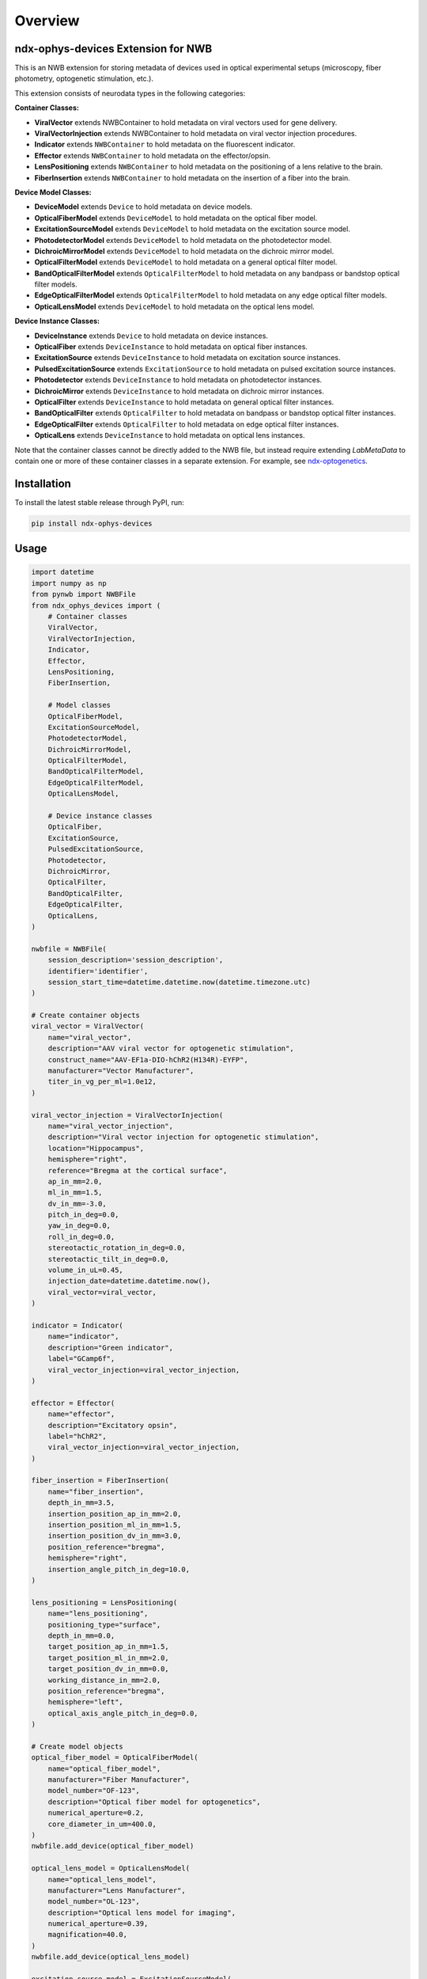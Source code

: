 Overview
========

ndx-ophys-devices Extension for NWB
-----------------------------------

This is an NWB extension for storing metadata of devices used in optical experimental setups (microscopy, fiber photometry, optogenetic stimulation, etc.).

This extension consists of neurodata types in the following categories:

**Container Classes:**

- **ViralVector** extends NWBContainer to hold metadata on viral vectors used for gene delivery.
- **ViralVectorInjection** extends NWBContainer to hold metadata on viral vector injection procedures.
- **Indicator** extends ``NWBContainer`` to hold metadata on the fluorescent indicator.
- **Effector** extends ``NWBContainer`` to hold metadata on the effector/opsin.
- **LensPositioning** extends ``NWBContainer`` to hold metadata on the positioning of a lens relative to the brain.
- **FiberInsertion** extends ``NWBContainer`` to hold metadata on the insertion of a fiber into the brain.

**Device Model Classes:**

- **DeviceModel** extends ``Device`` to hold metadata on device models.
- **OpticalFiberModel** extends ``DeviceModel`` to hold metadata on the optical fiber model.
- **ExcitationSourceModel** extends ``DeviceModel`` to hold metadata on the excitation source model.
- **PhotodetectorModel** extends ``DeviceModel`` to hold metadata on the photodetector model.
- **DichroicMirrorModel** extends ``DeviceModel`` to hold metadata on the dichroic mirror model.
- **OpticalFilterModel** extends ``DeviceModel`` to hold metadata on a general optical filter model.
- **BandOpticalFilterModel** extends ``OpticalFilterModel`` to hold metadata on any bandpass or bandstop optical filter models.
- **EdgeOpticalFilterModel** extends ``OpticalFilterModel`` to hold metadata on any edge optical filter models.
- **OpticalLensModel** extends ``DeviceModel`` to hold metadata on the optical lens model.

**Device Instance Classes:**

- **DeviceInstance** extends ``Device`` to hold metadata on device instances.
- **OpticalFiber** extends ``DeviceInstance`` to hold metadata on optical fiber instances.
- **ExcitationSource** extends ``DeviceInstance`` to hold metadata on excitation source instances.
- **PulsedExcitationSource** extends ``ExcitationSource`` to hold metadata on pulsed excitation source instances.
- **Photodetector** extends ``DeviceInstance`` to hold metadata on photodetector instances.
- **DichroicMirror** extends ``DeviceInstance`` to hold metadata on dichroic mirror instances.
- **OpticalFilter** extends ``DeviceInstance`` to hold metadata on general optical filter instances.
- **BandOpticalFilter** extends ``OpticalFilter`` to hold metadata on bandpass or bandstop optical filter instances.
- **EdgeOpticalFilter** extends ``OpticalFilter`` to hold metadata on edge optical filter instances.
- **OpticalLens** extends ``DeviceInstance`` to hold metadata on optical lens instances.

Note that the container classes cannot be directly added to the NWB file, but instead require extending `LabMetaData` to
contain one or more of these container classes in a separate extension. 
For example, see `ndx-optogenetics <https://github.com/rly/ndx-optogenetics>`_.

Installation
------------

To install the latest stable release through PyPI, run:

.. code-block:: bash

    pip install ndx-ophys-devices

Usage
-----

.. code-block:: python

    import datetime
    import numpy as np
    from pynwb import NWBFile
    from ndx_ophys_devices import (
        # Container classes
        ViralVector,
        ViralVectorInjection,
        Indicator,
        Effector,
        LensPositioning,
        FiberInsertion,
        
        # Model classes
        OpticalFiberModel,
        ExcitationSourceModel,
        PhotodetectorModel,
        DichroicMirrorModel,
        OpticalFilterModel,
        BandOpticalFilterModel,
        EdgeOpticalFilterModel,
        OpticalLensModel,
        
        # Device instance classes
        OpticalFiber,
        ExcitationSource,
        PulsedExcitationSource,
        Photodetector,
        DichroicMirror,
        OpticalFilter,
        BandOpticalFilter,
        EdgeOpticalFilter,
        OpticalLens,
    )

    nwbfile = NWBFile(
        session_description='session_description',
        identifier='identifier',
        session_start_time=datetime.datetime.now(datetime.timezone.utc)
    )

    # Create container objects
    viral_vector = ViralVector(
        name="viral_vector",
        description="AAV viral vector for optogenetic stimulation",
        construct_name="AAV-EF1a-DIO-hChR2(H134R)-EYFP",
        manufacturer="Vector Manufacturer",
        titer_in_vg_per_ml=1.0e12,
    )

    viral_vector_injection = ViralVectorInjection(
        name="viral_vector_injection",
        description="Viral vector injection for optogenetic stimulation",
        location="Hippocampus",
        hemisphere="right",
        reference="Bregma at the cortical surface",
        ap_in_mm=2.0,
        ml_in_mm=1.5,
        dv_in_mm=-3.0,
        pitch_in_deg=0.0,
        yaw_in_deg=0.0,
        roll_in_deg=0.0,
        stereotactic_rotation_in_deg=0.0,
        stereotactic_tilt_in_deg=0.0,
        volume_in_uL=0.45,
        injection_date=datetime.datetime.now(),
        viral_vector=viral_vector,
    )

    indicator = Indicator(
        name="indicator",
        description="Green indicator",
        label="GCamp6f",
        viral_vector_injection=viral_vector_injection,
    )

    effector = Effector(
        name="effector",
        description="Excitatory opsin",
        label="hChR2",
        viral_vector_injection=viral_vector_injection,
    )

    fiber_insertion = FiberInsertion(
        name="fiber_insertion",
        depth_in_mm=3.5,
        insertion_position_ap_in_mm=2.0,
        insertion_position_ml_in_mm=1.5,
        insertion_position_dv_in_mm=3.0,
        position_reference="bregma",
        hemisphere="right",
        insertion_angle_pitch_in_deg=10.0,
    )

    lens_positioning = LensPositioning(
        name="lens_positioning",
        positioning_type="surface",
        depth_in_mm=0.0,
        target_position_ap_in_mm=1.5,
        target_position_ml_in_mm=2.0,
        target_position_dv_in_mm=0.0,
        working_distance_in_mm=2.0,
        position_reference="bregma",
        hemisphere="left",
        optical_axis_angle_pitch_in_deg=0.0,
    )

    # Create model objects
    optical_fiber_model = OpticalFiberModel(
        name="optical_fiber_model",
        manufacturer="Fiber Manufacturer",
        model_number="OF-123",
        description="Optical fiber model for optogenetics",
        numerical_aperture=0.2,
        core_diameter_in_um=400.0,
    )
    nwbfile.add_device(optical_fiber_model)

    optical_lens_model = OpticalLensModel(
        name="optical_lens_model",
        manufacturer="Lens Manufacturer",
        model_number="OL-123",
        description="Optical lens model for imaging",
        numerical_aperture=0.39,
        magnification=40.0,
    )
    nwbfile.add_device(optical_lens_model)

    excitation_source_model = ExcitationSourceModel(
        name="excitation_source_model",
        manufacturer="Laser Manufacturer",
        model_number="ES-123",
        description="Excitation source model for green indicator",
        source_type="laser",
        excitation_mode="one-photon",
        wavelength_range_in_nm=[400.0, 800.0],
    )
    nwbfile.add_device(excitation_source_model)

    photodetector_model = PhotodetectorModel(
        name="photodetector_model",
        manufacturer="Detector Manufacturer",
        model_number="PD-123",
        description="Photodetector model for green emission",
        detector_type="PMT",
        wavelength_range_in_nm=[400.0, 800.0],
        gain=100.0,
        gain_unit="A/W",
    )
    nwbfile.add_device(photodetector_model)

    dichroic_mirror_model = DichroicMirrorModel(
        name="dichroic_mirror_model",
        manufacturer="Mirror Manufacturer",
        model_number="DM-123",
        description="Dichroic mirror model for green indicator",
        cut_on_wavelength_in_nm=470.0,
        cut_off_wavelength_in_nm=500.0,
        reflection_band_in_nm=[460.0, 480.0],
        transmission_band_in_nm=[490.0, 520.0],
        angle_of_incidence_in_degrees=45.0,
    )
    nwbfile.add_device(dichroic_mirror_model)

    band_optical_filter_model = BandOpticalFilterModel(
        name="band_optical_filter_model",
        manufacturer="Filter Manufacturer",
        model_number="BOF-123",
        description="Band optical filter model for green indicator",
        filter_type="Bandpass",
        center_wavelength_in_nm=480.0,
        bandwidth_in_nm=30.0,  # 480±15nm
    )
    nwbfile.add_device(band_optical_filter_model)

    edge_optical_filter_model = EdgeOpticalFilterModel(
        name="edge_optical_filter_model",
        manufacturer="Filter Manufacturer",
        model_number="EOF-123",
        description="Edge optical filter model for green indicator",
        filter_type="Longpass",
        cut_wavelength_in_nm=585.0,
        slope_in_percent_cut_wavelength=1.0,
        slope_starting_transmission_in_percent=10.0,
        slope_ending_transmission_in_percent=80.0,
    )
    nwbfile.add_device(edge_optical_filter_model)

    # Create device instances
    optical_fiber = OpticalFiber(
        name="optical_fiber",
        description="Optical fiber for optogenetics",
        serial_number="OF-SN-123456",
        model=optical_fiber_model,
        fiber_insertion=fiber_insertion,
    )

    optical_lens = OpticalLens(
        name="optical_lens",
        description="Optical lens for imaging",
        serial_number="OL-SN-123456",
        model=optical_lens_model,
        lens_positioning=lens_positioning,
    )

    excitation_source = ExcitationSource(
        name="excitation_source",
        description="Excitation source for green indicator",
        serial_number="ES-SN-123456",
        model=excitation_source_model,
        power_in_W=0.7,
        intensity_in_W_per_m2=0.005,
        exposure_time_in_s=2.51e-13,
    )

    pulsed_excitation_source = PulsedExcitationSource(
        name="pulsed_excitation_source",
        description="Pulsed excitation source for red indicator",
        serial_number="PES-SN-123456",
        model=excitation_source_model,
        peak_power_in_W=0.7,
        peak_pulse_energy_in_J=0.7,
        intensity_in_W_per_m2=0.005,
        exposure_time_in_s=2.51e-13,
        pulse_rate_in_Hz=2.0e6,
    )

    photodetector = Photodetector(
        name="photodetector",
        description="Photodetector for green emission",
        serial_number="PD-SN-123456",
        model=photodetector_model,
    )

    dichroic_mirror = DichroicMirror(
        name="dichroic_mirror",
        description="Dichroic mirror for green indicator",
        serial_number="DM-SN-123456",
        model=dichroic_mirror_model,
    )

    band_optical_filter = BandOpticalFilter(
        name="band_optical_filter",
        description="Band optical filter for green indicator",
        serial_number="BOF-SN-123456",
        model=band_optical_filter_model,
    )

    edge_optical_filter = EdgeOpticalFilter(
        name="edge_optical_filter",
        description="Edge optical filter for green indicator",
        serial_number="EOF-SN-123456",
        model=edge_optical_filter_model,
    )

    # Add objects to the NWBFile
    nwbfile.add_device(optical_fiber)
    nwbfile.add_device(optical_lens)
    nwbfile.add_device(excitation_source)
    nwbfile.add_device(pulsed_excitation_source)
    nwbfile.add_device(photodetector)
    nwbfile.add_device(dichroic_mirror)
    nwbfile.add_device(band_optical_filter)
    nwbfile.add_device(edge_optical_filter)